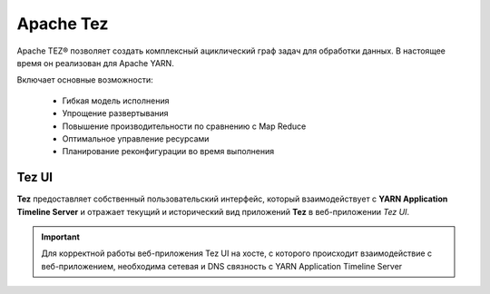 Apache Tez
==========

Apache TEZ® позволяет создать комплексный ациклический граф задач для обработки данных. В настоящее время он реализован для Apache YARN.

Включает основные возможности:

   - Гибкая модель исполнения
   - Упрощение развертывания
   - Повышение производительности по сравнению с Map Reduce
   - Оптимальное управление ресурсами
   - Планирование реконфигурации во время выполнения


Tez UI
-------

**Tez** предоставляет собственный пользовательский интерфейс, который взаимодействует с **YARN Application Timeline Server** и отражает текущий и исторический вид приложений **Tez** в веб-приложении *Tez UI*.

.. important:: Для корректной работы веб-приложения Tez UI на хосте, с которого происходит взаимодействие с веб-приложением, необходима сетевая и DNS связность с YARN Application Timeline Server
